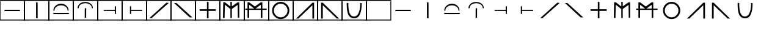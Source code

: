SplineFontDB: 3.0
FontName: Untitled1
FullName: Untitled1
FamilyName: Untitled1
Weight: Book
Copyright: Copyright (c) 2016, Bianca
Version: 001.000
ItalicAngle: 0
UnderlinePosition: -153
UnderlineWidth: 51
Ascent: 819
Descent: 205
InvalidEm: 0
sfntRevision: 0x00010000
LayerCount: 2
Layer: 0 1 "Back" 1
Layer: 1 1 "Zeichen" 0
XUID: [1021 954 1933254697 10496]
StyleMap: 0x0000
FSType: 0
OS2Version: 4
OS2_WeightWidthSlopeOnly: 0
OS2_UseTypoMetrics: 1
CreationTime: 1469872617
ModificationTime: 1469888528
PfmFamily: 17
TTFWeight: 400
TTFWidth: 5
LineGap: 92
VLineGap: 0
Panose: 2 0 5 9 0 0 0 0 0 0
OS2TypoAscent: 819
OS2TypoAOffset: 0
OS2TypoDescent: -205
OS2TypoDOffset: 0
OS2TypoLinegap: 92
OS2WinAscent: 839
OS2WinAOffset: 0
OS2WinDescent: 15
OS2WinDOffset: 0
HheadAscent: 839
HheadAOffset: 0
HheadDescent: -15
HheadDOffset: 0
OS2SubXSize: 665
OS2SubYSize: 716
OS2SubXOff: 0
OS2SubYOff: 143
OS2SupXSize: 665
OS2SupYSize: 716
OS2SupXOff: 0
OS2SupYOff: 491
OS2StrikeYSize: 51
OS2StrikeYPos: 265
OS2CapHeight: 839
OS2XHeight: 731
OS2Vendor: 'PfEd'
OS2CodePages: 00000001.00000000
OS2UnicodeRanges: 00000001.00000000.00000000.00000000
MarkAttachClasses: 1
DEI: 91125
ShortTable: cvt  2
  34
  648
EndShort
ShortTable: maxp 16
  1
  0
  34
  38
  5
  0
  0
  2
  0
  1
  1
  0
  64
  46
  0
  0
EndShort
LangName: 1033 "" "" "Regular" "FontForge 2.0 : Untitled1 : 30-7-2016"
GaspTable: 1 65535 2 0
Encoding: UnicodeBmp
UnicodeInterp: none
NameList: AGL For New Fonts
DisplaySize: -48
AntiAlias: 1
FitToEm: 0
WinInfo: 0 21 10
BeginChars: 65539 35

StartChar: .notdef
Encoding: 65536 -1 0
Width: 1024
Flags: W
TtInstrs:
PUSHB_2
 1
 0
MDAP[rnd]
ALIGNRP
PUSHB_3
 7
 4
 0
MIRP[min,rnd,black]
SHP[rp2]
PUSHB_2
 6
 5
MDRP[rp0,min,rnd,grey]
ALIGNRP
PUSHB_3
 3
 2
 0
MIRP[min,rnd,black]
SHP[rp2]
SVTCA[y-axis]
PUSHB_2
 3
 0
MDAP[rnd]
ALIGNRP
PUSHB_3
 5
 4
 0
MIRP[min,rnd,black]
SHP[rp2]
PUSHB_3
 7
 6
 1
MIRP[rp0,min,rnd,grey]
ALIGNRP
PUSHB_3
 1
 2
 0
MIRP[min,rnd,black]
SHP[rp2]
EndTTInstrs
LayerCount: 2
Fore
SplineSet
34 0 m 1,0,-1
 34 682 l 1,1,-1
 306 682 l 1,2,-1
 306 0 l 1,3,-1
 34 0 l 1,0,-1
68 34 m 1,4,-1
 272 34 l 1,5,-1
 272 648 l 1,6,-1
 68 648 l 1,7,-1
 68 34 l 1,4,-1
EndSplineSet
Validated: 1
EndChar

StartChar: .null
Encoding: 65537 -1 1
Width: 0
Flags: W
LayerCount: 2
Fore
Validated: 1
EndChar

StartChar: nonmarkingreturn
Encoding: 65538 -1 2
Width: 1024
Flags: W
LayerCount: 2
Fore
Validated: 1
EndChar

StartChar: A
Encoding: 65 65 3
Width: 1024
Flags: W
LayerCount: 2
Fore
SplineSet
-18 839 m 1,0,-1
 1038 839 l 1,1,-1
 1038 -15 l 1,2,-1
 -18 -15 l 1,3,-1
 -18 839 l 1,0,-1
20 795 m 1,4,-1
 20 24 l 1,5,-1
 1004 24 l 1,6,-1
 1004 795 l 1,7,-1
 20 795 l 1,4,-1
187 436 m 1,8,-1
 837 436 l 1,9,-1
 837 383 l 1,10,-1
 187 383 l 1,11,-1
 187 436 l 1,8,-1
EndSplineSet
Validated: 1
EndChar

StartChar: B
Encoding: 66 66 4
Width: 1024
Flags: W
LayerCount: 2
Fore
SplineSet
-18 839 m 1,0,-1
 1038 839 l 1,1,-1
 1038 -15 l 1,2,-1
 -18 -15 l 1,3,-1
 -18 839 l 1,0,-1
20 795 m 1,4,-1
 20 24 l 1,5,-1
 1004 24 l 1,6,-1
 1004 795 l 1,7,-1
 20 795 l 1,4,-1
487 745 m 1,8,-1
 553 745 l 1,9,-1
 555 82 l 1,10,-1
 489 82 l 1,11,-1
 487 745 l 1,8,-1
EndSplineSet
Validated: 1
EndChar

StartChar: C
Encoding: 67 67 5
Width: 1024
Flags: W
LayerCount: 2
Fore
SplineSet
-18 839 m 1,0,-1
 1038 839 l 1,1,-1
 1038 -15 l 1,2,-1
 -18 -15 l 1,3,-1
 -18 839 l 1,0,-1
20 795 m 1,4,-1
 20 24 l 1,5,-1
 1004 24 l 1,6,-1
 1004 795 l 1,7,-1
 20 795 l 1,4,-1
188 397 m 1,8,9
 188 521 188 521 284 605.5 c 128,-1,10
 380 690 380 690 514 690 c 0,11,12
 646 690 646 690 737.5 604.5 c 128,-1,13
 829 519 829 519 829 398 c 1,14,-1
 786 399 l 1,15,16
 786 503 786 503 704.5 562 c 128,-1,17
 623 621 623 621 512 621 c 0,18,19
 400 621 400 621 318 562 c 128,-1,20
 236 503 236 503 236 398 c 1,21,-1
 188 397 l 1,8,9
188 307 m 1,22,-1
 838 307 l 1,23,-1
 838 254 l 1,24,-1
 188 254 l 1,25,-1
 188 307 l 1,22,-1
EndSplineSet
Validated: 1
EndChar

StartChar: D
Encoding: 68 68 6
Width: 1024
Flags: W
LayerCount: 2
Fore
SplineSet
-18 839 m 1,0,-1
 1038 839 l 1,1,-1
 1038 -15 l 1,2,-1
 -18 -15 l 1,3,-1
 -18 839 l 1,0,-1
20 795 m 1,4,-1
 20 24 l 1,5,-1
 1004 24 l 1,6,-1
 1004 795 l 1,7,-1
 20 795 l 1,4,-1
180 499 m 1,8,9
 180 583 180 583 227.5 644.5 c 128,-1,10
 275 706 275 706 346 734 c 128,-1,11
 417 762 417 762 500 762 c 0,12,13
 631 762 631 762 726 692.5 c 128,-1,14
 821 623 821 623 821 500 c 1,15,-1
 778 501 l 1,16,17
 778 599 778 599 696.5 654 c 128,-1,18
 615 709 615 709 503 709 c 128,-1,19
 391 709 391 709 309 654.5 c 128,-1,20
 227 600 227 600 227 503 c 2,21,-1
 227 500 l 1,22,-1
 180 499 l 1,8,9
479 104 m 1,23,-1
 481 500 l 1,24,-1
 541 500 l 1,25,-1
 539 104 l 1,26,-1
 479 104 l 1,23,-1
EndSplineSet
Validated: 1
EndChar

StartChar: E
Encoding: 69 69 7
Width: 1024
Flags: W
LayerCount: 2
Fore
SplineSet
20 795 m 1,0,-1
 20 24 l 1,1,-1
 1004 24 l 1,2,-1
 1004 795 l 1,3,-1
 20 795 l 1,0,-1
-18 839 m 1,4,-1
 1038 839 l 1,5,-1
 1038 -15 l 1,6,-1
 -18 -15 l 1,7,-1
 -18 839 l 1,4,-1
768 579 m 1,8,-1
 768 262 l 1,9,-1
 719 262 l 1,10,-1
 717 388 l 1,11,-1
 251 388 l 1,12,-1
 251 436 l 1,13,-1
 717 436 l 1,14,-1
 715 579 l 1,15,-1
 768 579 l 1,8,-1
EndSplineSet
Validated: 1
EndChar

StartChar: F
Encoding: 70 70 8
Width: 1024
Flags: W
LayerCount: 2
Fore
SplineSet
-18 839 m 1,0,-1
 1038 839 l 1,1,-1
 1038 -15 l 1,2,-1
 -18 -15 l 1,3,-1
 -18 839 l 1,0,-1
20 795 m 1,4,-1
 20 24 l 1,5,-1
 1004 24 l 1,6,-1
 1004 795 l 1,7,-1
 20 795 l 1,4,-1
326 579 m 1,8,-1
 379 579 l 1,9,-1
 377 436 l 1,10,-1
 843 436 l 1,11,-1
 843 388 l 1,12,-1
 377 388 l 1,13,-1
 375 262 l 1,14,-1
 326 262 l 1,15,-1
 326 579 l 1,8,-1
EndSplineSet
Validated: 1
EndChar

StartChar: G
Encoding: 71 71 9
Width: 1024
Flags: W
LayerCount: 2
Fore
SplineSet
-18 839 m 1,0,-1
 1038 839 l 1,1,-1
 1038 -15 l 1,2,-1
 -18 -15 l 1,3,-1
 -18 839 l 1,0,-1
20 795 m 1,4,-1
 20 24 l 1,5,-1
 1004 24 l 1,6,-1
 1004 795 l 1,7,-1
 20 795 l 1,4,-1
114 84 m 1,8,-1
 830 731 l 1,9,-1
 931 721 l 1,10,-1
 206 80 l 1,11,-1
 114 84 l 1,8,-1
EndSplineSet
Validated: 1
EndChar

StartChar: H
Encoding: 72 72 10
Width: 1024
Flags: W
LayerCount: 2
Fore
SplineSet
-18 839 m 1,0,-1
 1038 839 l 1,1,-1
 1038 -15 l 1,2,-1
 -18 -15 l 1,3,-1
 -18 839 l 1,0,-1
20 795 m 1,4,-1
 20 24 l 1,5,-1
 1004 24 l 1,6,-1
 1004 795 l 1,7,-1
 20 795 l 1,4,-1
128 717 m 1,8,-1
 234 715 l 1,9,-1
 896 115 l 1,10,-1
 783 115 l 1,11,-1
 128 717 l 1,8,-1
EndSplineSet
Validated: 1
EndChar

StartChar: I
Encoding: 73 73 11
Width: 1024
Flags: W
LayerCount: 2
Fore
SplineSet
20 795 m 1,0,-1
 20 24 l 1,1,-1
 1004 24 l 1,2,-1
 1004 795 l 1,3,-1
 20 795 l 1,0,-1
-18 839 m 1,4,-1
 1038 839 l 1,5,-1
 1038 -15 l 1,6,-1
 -18 -15 l 1,7,-1
 -18 839 l 1,4,-1
549 457 m 1,8,-1
 855 457 l 1,9,-1
 855 389 l 1,10,-1
 549 389 l 1,11,-1
 549 83 l 1,12,-1
 481 83 l 1,13,-1
 481 389 l 1,14,-1
 175 389 l 1,15,-1
 175 457 l 1,16,-1
 481 457 l 1,17,-1
 481 763 l 1,18,-1
 549 763 l 1,19,-1
 549 457 l 1,8,-1
EndSplineSet
Validated: 1
EndChar

StartChar: J
Encoding: 74 74 12
Width: 1024
Flags: W
LayerCount: 2
Fore
SplineSet
-18 839 m 1,0,-1
 1038 839 l 1,1,-1
 1038 -15 l 1,2,-1
 -18 -15 l 1,3,-1
 -18 839 l 1,0,-1
20 795 m 1,4,-1
 20 24 l 1,5,-1
 1004 24 l 1,6,-1
 1004 795 l 1,7,-1
 20 795 l 1,4,-1
128 92 m 1,8,-1
 142 752 l 1,9,-1
 205 752 l 1,10,-1
 441 574 l 1,11,-1
 441 768 l 1,12,-1
 501 768 l 1,13,-1
 502 578 l 1,14,-1
 741 745 l 1,15,-1
 814 748 l 1,16,-1
 814 96 l 1,17,-1
 754 98 l 1,18,-1
 745 641 l 1,19,-1
 501 465 l 1,20,-1
 501 90 l 1,21,-1
 441 90 l 1,22,-1
 441 465 l 1,23,-1
 209 649 l 1,24,-1
 197 90 l 1,25,-1
 128 92 l 1,8,-1
EndSplineSet
Validated: 1
EndChar

StartChar: K
Encoding: 75 75 13
Width: 1024
Flags: W
LayerCount: 2
Fore
SplineSet
-18 839 m 1,0,-1
 1038 839 l 1,1,-1
 1038 -15 l 1,2,-1
 -18 -15 l 1,3,-1
 -18 839 l 1,0,-1
20 795 m 1,4,-1
 20 24 l 1,5,-1
 1004 24 l 1,6,-1
 1004 795 l 1,7,-1
 20 795 l 1,4,-1
135 94 m 1,8,-1
 135 432 l 1,9,-1
 43 432 l 1,10,-1
 43 484 l 1,11,-1
 135 484 l 1,12,-1
 135 749 l 1,13,-1
 203 749 l 1,14,-1
 442 573 l 1,15,-1
 442 572 l 1,16,-1
 690 748 l 1,17,-1
 757 748 l 1,18,-1
 757 484 l 1,19,-1
 938 484 l 1,20,-1
 938 432 l 1,21,-1
 757 432 l 1,22,-1
 757 93 l 1,23,-1
 690 93 l 1,24,-1
 690 432 l 1,25,-1
 203 432 l 1,26,-1
 203 94 l 1,27,-1
 135 94 l 1,8,-1
203 484 m 1,28,-1
 417 484 l 1,29,-1
 203 645 l 1,30,-1
 203 484 l 1,28,-1
471 484 m 1,31,-1
 690 484 l 1,32,-1
 690 644 l 1,33,-1
 471 484 l 1,31,-1
EndSplineSet
Validated: 1
EndChar

StartChar: L
Encoding: 76 76 14
Width: 1024
Flags: W
LayerCount: 2
Fore
SplineSet
-18 839 m 1,0,-1
 1038 839 l 1,1,-1
 1038 -15 l 1,2,-1
 -18 -15 l 1,3,-1
 -18 839 l 1,0,-1
20 795 m 1,4,-1
 20 24 l 1,5,-1
 1004 24 l 1,6,-1
 1004 795 l 1,7,-1
 20 795 l 1,4,-1
142 406 m 128,-1,9
 142 555 142 555 248 660.5 c 128,-1,10
 354 766 354 766 503 766 c 128,-1,11
 652 766 652 766 757.5 660.5 c 128,-1,12
 863 555 863 555 863 406 c 128,-1,13
 863 257 863 257 757.5 151.5 c 128,-1,14
 652 46 652 46 503 46 c 128,-1,15
 354 46 354 46 248 151.5 c 128,-1,8
 142 257 142 257 142 406 c 128,-1,9
216 404 m 128,-1,17
 216 286 216 286 300 202 c 128,-1,18
 384 118 384 118 502 118 c 128,-1,19
 620 118 620 118 703.5 201.5 c 128,-1,20
 787 285 787 285 787 404 c 0,21,22
 787 522 787 522 703.5 606 c 128,-1,23
 620 690 620 690 502 690 c 128,-1,24
 384 690 384 690 300 606 c 128,-1,16
 216 522 216 522 216 404 c 128,-1,17
EndSplineSet
Validated: 1
EndChar

StartChar: M
Encoding: 77 77 15
Width: 1024
Flags: W
LayerCount: 2
Fore
SplineSet
-18 839 m 1,0,-1
 1038 839 l 1,1,-1
 1038 -15 l 1,2,-1
 -18 -15 l 1,3,-1
 -18 839 l 1,0,-1
20 795 m 1,4,-1
 20 24 l 1,5,-1
 1004 24 l 1,6,-1
 1004 795 l 1,7,-1
 20 795 l 1,4,-1
806 731 m 1,8,-1
 878 731 l 1,9,-1
 878 68 l 1,10,-1
 806 68 l 1,11,-1
 806 625 l 1,12,-1
 220 68 l 1,13,-1
 124 68 l 1,14,-1
 806 731 l 1,8,-1
EndSplineSet
Validated: 1
EndChar

StartChar: N
Encoding: 78 78 16
Width: 1024
Flags: W
LayerCount: 2
Fore
SplineSet
-18 839 m 1,0,-1
 1038 839 l 1,1,-1
 1038 -15 l 1,2,-1
 -18 -15 l 1,3,-1
 -18 839 l 1,0,-1
20 795 m 1,4,-1
 20 24 l 1,5,-1
 1004 24 l 1,6,-1
 1004 795 l 1,7,-1
 20 795 l 1,4,-1
218 731 m 1,8,-1
 900 68 l 1,9,-1
 804 68 l 1,10,-1
 218 625 l 1,11,-1
 218 68 l 1,12,-1
 146 68 l 1,13,-1
 146 731 l 1,14,-1
 218 731 l 1,8,-1
EndSplineSet
Validated: 1
EndChar

StartChar: O
Encoding: 79 79 17
Width: 1024
Flags: W
LayerCount: 2
Fore
SplineSet
-18 839 m 1,0,-1
 1038 839 l 1,1,-1
 1038 -15 l 1,2,-1
 -18 -15 l 1,3,-1
 -18 839 l 1,0,-1
20 795 m 1,4,-1
 20 24 l 1,5,-1
 1004 24 l 1,6,-1
 1004 795 l 1,7,-1
 20 795 l 1,4,-1
762 716 m 1,8,-1
 823 714 l 1,9,-1
 823 695 l 2,10,11
 823 397 823 397 746 237 c 128,-1,12
 669 77 669 77 513 77 c 0,13,14
 437 77 437 77 381 105 c 128,-1,15
 325 133 325 133 289.5 183.5 c 128,-1,16
 254 234 254 234 233 316 c 128,-1,17
 212 398 212 398 204 493.5 c 128,-1,18
 196 589 196 589 196 720 c 1,19,-1
 265 720 l 1,20,21
 265 670 265 670 265.5 639.5 c 128,-1,22
 266 609 266 609 268.5 551.5 c 128,-1,23
 271 494 271 494 278 455.5 c 128,-1,24
 285 417 285 417 295.5 366 c 128,-1,25
 306 315 306 315 324 281 c 128,-1,26
 342 247 342 247 366.5 215.5 c 128,-1,27
 391 184 391 184 426.5 168.5 c 128,-1,28
 462 153 462 153 505 153 c 2,29,-1
 507 153 l 2,30,31
 557 153 557 153 597.5 179 c 128,-1,32
 638 205 638 205 664 244 c 128,-1,33
 690 283 690 283 709.5 338.5 c 128,-1,34
 729 394 729 394 738.5 444.5 c 128,-1,35
 748 495 748 495 754 553.5 c 128,-1,36
 760 612 760 612 761 646.5 c 128,-1,37
 762 681 762 681 762 716 c 1,8,-1
EndSplineSet
Validated: 1
EndChar

StartChar: Z
Encoding: 90 90 18
Width: 1024
Flags: W
LayerCount: 2
Fore
SplineSet
-18 839 m 1,0,-1
 1038 839 l 1,1,-1
 1038 -15 l 1,2,-1
 -18 -15 l 1,3,-1
 -18 839 l 1,0,-1
20 795 m 1,4,-1
 20 24 l 1,5,-1
 1004 24 l 1,6,-1
 1004 795 l 1,7,-1
 20 795 l 1,4,-1
EndSplineSet
Validated: 1
EndChar

StartChar: a
Encoding: 97 97 19
Width: 1024
Flags: W
LayerCount: 2
Fore
SplineSet
187 436 m 1,0,-1
 837 436 l 1,1,-1
 837 383 l 1,2,-1
 187 383 l 1,3,-1
 187 436 l 1,0,-1
EndSplineSet
Validated: 1
EndChar

StartChar: b
Encoding: 98 98 20
Width: 1024
Flags: W
LayerCount: 2
Fore
SplineSet
487 745 m 1,0,-1
 553 745 l 1,1,-1
 555 82 l 1,2,-1
 489 82 l 1,3,-1
 487 745 l 1,0,-1
EndSplineSet
Validated: 1
EndChar

StartChar: c
Encoding: 99 99 21
Width: 1024
Flags: W
LayerCount: 2
Fore
SplineSet
188 397 m 1,0,1
 188 521 188 521 284 605.5 c 128,-1,2
 380 690 380 690 514 690 c 0,3,4
 646 690 646 690 737.5 604.5 c 128,-1,5
 829 519 829 519 829 398 c 1,6,-1
 786 399 l 1,7,8
 786 503 786 503 704.5 562 c 128,-1,9
 623 621 623 621 512 621 c 0,10,11
 400 621 400 621 318 562 c 128,-1,12
 236 503 236 503 236 398 c 1,13,-1
 188 397 l 1,0,1
188 307 m 1,14,-1
 838 307 l 1,15,-1
 838 254 l 1,16,-1
 188 254 l 1,17,-1
 188 307 l 1,14,-1
EndSplineSet
Validated: 1
EndChar

StartChar: d
Encoding: 100 100 22
Width: 1024
Flags: W
LayerCount: 2
Fore
SplineSet
180 499 m 1,0,1
 180 583 180 583 227.5 644.5 c 128,-1,2
 275 706 275 706 346 734 c 128,-1,3
 417 762 417 762 500 762 c 0,4,5
 631 762 631 762 726 692.5 c 128,-1,6
 821 623 821 623 821 500 c 1,7,-1
 778 501 l 1,8,9
 778 599 778 599 696.5 654 c 128,-1,10
 615 709 615 709 503 709 c 0,11,12
 392 709 392 709 309.5 654.5 c 128,-1,13
 227 600 227 600 227 503 c 2,14,-1
 227 500 l 1,15,-1
 180 499 l 1,0,1
479 104 m 1,16,-1
 481 500 l 1,17,-1
 541 500 l 1,18,-1
 539 104 l 1,19,-1
 479 104 l 1,16,-1
EndSplineSet
Validated: 1
EndChar

StartChar: e
Encoding: 101 101 23
Width: 1024
Flags: W
LayerCount: 2
Fore
SplineSet
768 579 m 1,0,-1
 768 262 l 1,1,-1
 719 262 l 1,2,-1
 717 388 l 1,3,-1
 251 388 l 1,4,-1
 251 436 l 1,5,-1
 717 436 l 1,6,-1
 715 579 l 1,7,-1
 768 579 l 1,0,-1
EndSplineSet
Validated: 1
EndChar

StartChar: f
Encoding: 102 102 24
Width: 1024
Flags: W
LayerCount: 2
Fore
SplineSet
326 579 m 1,0,-1
 379 579 l 1,1,-1
 377 436 l 1,2,-1
 843 436 l 1,3,-1
 843 388 l 1,4,-1
 377 388 l 1,5,-1
 375 262 l 1,6,-1
 326 262 l 1,7,-1
 326 579 l 1,0,-1
EndSplineSet
Validated: 1
EndChar

StartChar: g
Encoding: 103 103 25
Width: 1024
Flags: W
LayerCount: 2
Fore
SplineSet
114 84 m 1,0,-1
 830 731 l 1,1,-1
 931 721 l 1,2,-1
 206 80 l 1,3,-1
 114 84 l 1,0,-1
EndSplineSet
Validated: 1
EndChar

StartChar: h
Encoding: 104 104 26
Width: 1024
Flags: W
LayerCount: 2
Fore
SplineSet
128 717 m 1,0,-1
 234 715 l 1,1,-1
 896 115 l 1,2,-1
 783 115 l 1,3,-1
 128 717 l 1,0,-1
EndSplineSet
Validated: 1
EndChar

StartChar: i
Encoding: 105 105 27
Width: 1024
Flags: W
LayerCount: 2
Fore
SplineSet
549 457 m 1,0,-1
 855 457 l 1,1,-1
 855 389 l 1,2,-1
 549 389 l 1,3,-1
 549 83 l 1,4,-1
 481 83 l 1,5,-1
 481 389 l 1,6,-1
 175 389 l 1,7,-1
 175 457 l 1,8,-1
 481 457 l 1,9,-1
 481 763 l 1,10,-1
 549 763 l 1,11,-1
 549 457 l 1,0,-1
EndSplineSet
Validated: 1
EndChar

StartChar: j
Encoding: 106 106 28
Width: 1024
Flags: W
LayerCount: 2
Fore
SplineSet
128 92 m 1,0,-1
 142 752 l 1,1,-1
 205 752 l 1,2,-1
 441 574 l 1,3,-1
 441 768 l 1,4,-1
 501 768 l 1,5,-1
 502 578 l 1,6,-1
 741 745 l 1,7,-1
 814 748 l 1,8,-1
 814 96 l 1,9,-1
 754 98 l 1,10,-1
 745 641 l 1,11,-1
 501 465 l 1,12,-1
 501 90 l 1,13,-1
 441 90 l 1,14,-1
 441 465 l 1,15,-1
 209 649 l 1,16,-1
 197 90 l 1,17,-1
 128 92 l 1,0,-1
EndSplineSet
Validated: 1
EndChar

StartChar: k
Encoding: 107 107 29
Width: 1024
Flags: W
LayerCount: 2
Fore
SplineSet
135 94 m 1,0,-1
 135 432 l 1,1,-1
 43 432 l 1,2,-1
 43 484 l 1,3,-1
 135 484 l 1,4,-1
 135 749 l 1,5,-1
 203 749 l 1,6,-1
 442 573 l 1,7,-1
 442 572 l 1,8,-1
 690 748 l 1,9,-1
 757 748 l 1,10,-1
 757 484 l 1,11,-1
 938 484 l 1,12,-1
 938 432 l 1,13,-1
 757 432 l 1,14,-1
 757 93 l 1,15,-1
 690 93 l 1,16,-1
 690 432 l 1,17,-1
 203 432 l 1,18,-1
 203 94 l 1,19,-1
 135 94 l 1,0,-1
203 484 m 1,20,-1
 417 484 l 1,21,-1
 203 645 l 1,22,-1
 203 484 l 1,20,-1
471 484 m 1,23,-1
 690 484 l 1,24,-1
 690 644 l 1,25,-1
 471 484 l 1,23,-1
EndSplineSet
Validated: 1
EndChar

StartChar: l
Encoding: 108 108 30
Width: 1024
Flags: W
LayerCount: 2
Fore
SplineSet
142 406 m 128,-1,1
 142 555 142 555 248 660.5 c 128,-1,2
 354 766 354 766 503 766 c 128,-1,3
 652 766 652 766 757.5 660.5 c 128,-1,4
 863 555 863 555 863 406 c 128,-1,5
 863 257 863 257 757.5 151.5 c 128,-1,6
 652 46 652 46 503 46 c 128,-1,7
 354 46 354 46 248 151.5 c 128,-1,0
 142 257 142 257 142 406 c 128,-1,1
216 404 m 128,-1,9
 216 286 216 286 300 202 c 128,-1,10
 384 118 384 118 502 118 c 128,-1,11
 620 118 620 118 703.5 201.5 c 128,-1,12
 787 285 787 285 787 404 c 0,13,14
 787 522 787 522 703.5 606 c 128,-1,15
 620 690 620 690 502 690 c 128,-1,16
 384 690 384 690 300 606 c 128,-1,8
 216 522 216 522 216 404 c 128,-1,9
EndSplineSet
Validated: 1
EndChar

StartChar: m
Encoding: 109 109 31
Width: 1024
Flags: W
LayerCount: 2
Fore
SplineSet
806 731 m 1,0,-1
 878 731 l 1,1,-1
 878 68 l 1,2,-1
 806 68 l 1,3,-1
 806 625 l 1,4,-1
 220 68 l 1,5,-1
 124 68 l 1,6,-1
 806 731 l 1,0,-1
EndSplineSet
Validated: 1
EndChar

StartChar: n
Encoding: 110 110 32
Width: 1024
Flags: W
LayerCount: 2
Fore
SplineSet
218 731 m 1,0,-1
 900 68 l 1,1,-1
 804 68 l 1,2,-1
 218 625 l 1,3,-1
 218 68 l 1,4,-1
 146 68 l 1,5,-1
 146 731 l 1,6,-1
 218 731 l 1,0,-1
EndSplineSet
Validated: 1
EndChar

StartChar: o
Encoding: 111 111 33
Width: 1024
Flags: W
LayerCount: 2
Fore
SplineSet
762 716 m 1,0,1
 762 716 762 716 823 714 c 1,2,-1
 823 695 l 2,3,4
 823 397 823 397 746 237 c 128,-1,5
 669 77 669 77 513 77 c 0,6,7
 437 77 437 77 381 105 c 128,-1,8
 325 133 325 133 289.5 183.5 c 128,-1,9
 254 234 254 234 233 316 c 128,-1,10
 212 398 212 398 204 493.5 c 128,-1,11
 196 589 196 589 196 720 c 1,12,-1
 265 720 l 1,13,14
 265 670 265 670 265.5 639.5 c 128,-1,15
 266 609 266 609 268.5 551.5 c 128,-1,16
 271 494 271 494 278 455.5 c 128,-1,17
 285 417 285 417 295.5 366 c 128,-1,18
 306 315 306 315 324 281 c 128,-1,19
 342 247 342 247 366.5 215.5 c 128,-1,20
 391 184 391 184 426.5 168.5 c 128,-1,21
 462 153 462 153 505 153 c 2,22,-1
 507 153 l 2,23,24
 557 153 557 153 597.5 179 c 128,-1,25
 638 205 638 205 664 244 c 128,-1,26
 690 283 690 283 709.5 338.5 c 128,-1,27
 729 394 729 394 738.5 444.5 c 128,-1,28
 748 495 748 495 754 553.5 c 128,-1,29
 760 612 760 612 761 646.5 c 128,-1,30
 762 681 762 681 762 716 c 1,0,1
EndSplineSet
Validated: 1
EndChar

StartChar: z
Encoding: 122 122 34
Width: 1024
VWidth: 0
LayerCount: 2
Fore
SplineSet
197 645 m 1053,0,-1
EndSplineSet
Validated: 1
EndChar
EndChars
EndSplineFont
